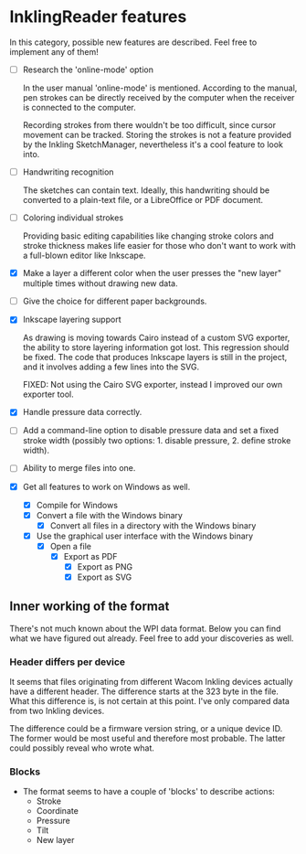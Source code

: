 * InklingReader features

  In this category, possible new features are described. Feel free to implement
  any of them!

  - [ ] Research the 'online-mode' option
	
	In the user manual 'online-mode' is mentioned. According to the manual, 
	pen strokes can be directly received by the computer when the receiver
	is connected to the computer.

	Recording strokes from there wouldn't be too difficult, since cursor
	movement can be tracked. Storing the strokes is not a feature provided
	by the Inkling SketchManager, nevertheless it's a cool feature to look
	into.

  - [ ] Handwriting recognition
	
	The sketches can contain text. Ideally, this handwriting should be
	converted to a plain-text file, or a LibreOffice or PDF document.

  - [ ] Coloring individual strokes
	
	Providing basic editing capabilities like changing stroke colors and
	stroke thickness makes life easier for those who don't want to work
	with a full-blown editor like Inkscape.

  - [X] Make a layer a different color when the user presses the "new layer" 
	multiple times without drawing new data.

  - [ ] Give the choice for different paper backgrounds.

  - [X] Inkscape layering support
	
	As drawing is moving towards Cairo instead of a custom SVG exporter,
	the ability to store layering information got lost. This regression
	should be fixed. The code that produces Inkscape layers is still in
	the project, and it involves adding a few lines into the SVG.

	FIXED: Not using the Cairo SVG exporter, instead I improved our own
	exporter tool.

  - [X] Handle pressure data correctly.

  - [ ] Add a command-line option to disable pressure data and set a fixed 
	stroke width (possibly two options: 1. disable pressure, 2. define 
	stroke width).

  - [ ] Ability to merge files into one.

  - [X] Get all features to work on Windows as well.

	- [X] Compile for Windows
	- [X] Convert a file with the Windows binary
        - [X] Convert all files in a directory with the Windows binary
	- [X] Use the graphical user interface with the Windows binary
	      - [X] Open a file
		    - [X] Export as PDF
                    - [X] Export as PNG
                    - [X] Export as SVG
			  

** Inner working of the format

   There's not much known about the WPI data format. Below you can find what 
   we have figured out already. Feel free to add your discoveries as well.

*** Header differs per device

    It seems that files originating from different Wacom Inkling devices 
    actually have a different header. The difference starts at the 323 byte in
    the file. What this difference is, is not certain at this point. I've only
    compared data from two Inkling devices.

    The difference could be a firmware version string, or a unique device ID.
    The former would be most useful and therefore most probable. The latter 
    could possibly reveal who wrote what.

*** Blocks

    + The format seems to have a couple of 'blocks' to describe actions:
      - Stroke
      - Coordinate
      - Pressure
      - Tilt
      - New layer


